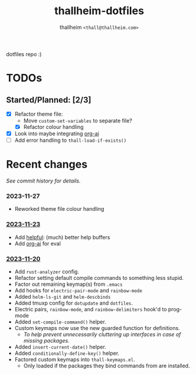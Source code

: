 #+title: thallheim-dotfiles
#+author: thallheim =<thall@thallheim.com>=
#+STARTUP: showall

dotfiles repo :)

* TODOs 

** Started/Planned: [2/3]

- [X] Refactor theme file:
  - Move ~custom-set-variables~ to separate file?
  - [X] Refactor colour handling 
- [X] Look into maybe integrating [[https://github.com/rksm/org-ai][org-ai]]
- [ ] Add error handling to ~thall-load-if-exists()~

* Recent changes

/See commit history for details./

*** 2023-11-27
- Reworked theme file colour handling
*** _2023-11-23_
- Add [[https://github.com/Wilfred/helpful][helpful]]: (much) better help buffers
- Add [[https://github.com/rksm/org-ai][org-ai]] for eval
  
*** _2023-11-20_
- Add =rust-analyzer= config.
- Refactor setting default compile commands to something less stupid.
- Factor out remaining keymap(s) from =.emacs=
- Add hooks for ~electric-pair-mode~ and ~rainbow-mode~
- Added =helm-ls-git= and =helm-descbinds=
- Added tmuxp config for =dotupdate= and =dotfiles=.
- Electric pairs, =rainbow-mode=, and =rainbow-delimiters= hook'd to prog-mode
- Added ~set-compile-command()~ helper.
- Custom keymaps now use the new guarded function for definitions.
  - /To help prevent unnecessarily cluttering up interfaces in case of/
    /missing packages./
- Added ~insert-current-date()~ helper.
- Added ~conditionally-define-key()~ helper.
- Factored custom keymaps into =thall-keymaps.el=.
  - Only loaded if the packages they bind commands from are installed.
    
